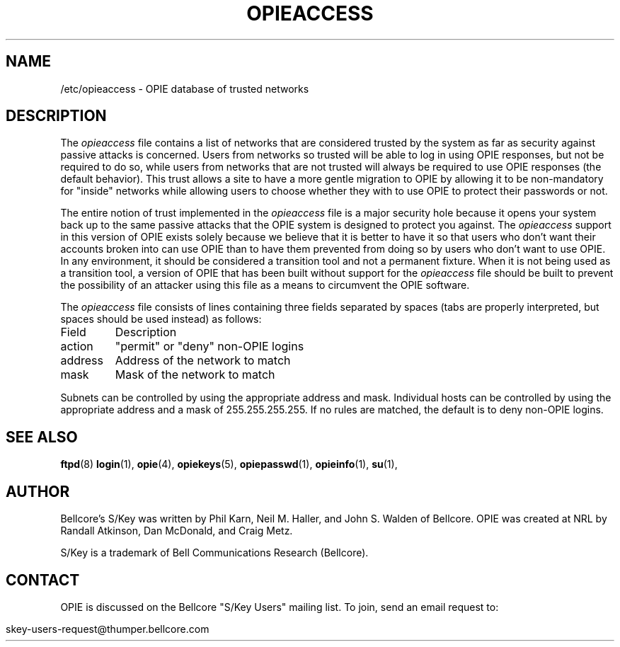 .\" opieaccess.5: Manual page describing the /etc/opieaccess file.
.\"
.\" Portions of this software are Copyright 1995 by Randall Atkinson and Dan
.\" McDonald, All Rights Reserved. All Rights under this copyright are assigned
.\" to the U.S. Naval Research Laboratory (NRL). The NRL Copyright Notice and
.\" License Agreement applies to this software.
.\"
.\"	History:
.\"
.\"	Modified by cmetz for OPIE 2.4. Fixed "0PIE" typo.
.\"	Written at NRL for OPIE 2.0.
.\"
.ll 6i
.pl 10.5i
.\"	@(#)opieaccess.5	2.0 (NRL) 1/10/95
.\" $FreeBSD: release/10.4.0/contrib/opie/opieaccess.5 92914 2002-03-21 23:42:52Z markm $
.\"
.lt 6.0i
.TH OPIEACCESS 5 "January 10, 1995"
.AT 3
.SH NAME
/etc/opieaccess \- OPIE database of trusted networks

.SH DESCRIPTION
The 
.I opieaccess
file contains a list of networks that are considered trusted by the system as
far as security against passive attacks is concerned. Users from networks so
trusted will be able to log in using OPIE responses, but not be required to
do so, while users from networks that are not trusted will always be required
to use OPIE responses (the default behavior). This trust allows a site to
have a more gentle migration to OPIE by allowing it to be non-mandatory for
"inside" networks while allowing users to choose whether they with to use OPIE
to protect their passwords or not.
.sp
The entire notion of trust implemented in the
.I opieaccess
file is a major security hole because it opens your system back up to the same
passive attacks that the OPIE system is designed to protect you against. The
.I opieaccess
support in this version of OPIE exists solely because we believe that it is
better to have it so that users who don't want their accounts broken into can
use OPIE than to have them prevented from doing so by users who don't want
to use OPIE. In any environment, it should be considered a transition tool and
not a permanent fixture. When it is not being used as a transition tool, a
version of OPIE that has been built without support for the
.I opieaccess
file should be built to prevent the possibility of an attacker using this file
as a means to circumvent the OPIE software.
.sp
The
.I opieaccess
file consists of lines containing three fields separated by spaces (tabs are
properly interpreted, but spaces should be used instead) as follows:
.PP
.nf
.ta \w'              'u
Field	Description
action	"permit" or "deny" non-OPIE logins
address	Address of the network to match
mask	Mask of the network to match
.fi

Subnets can be controlled by using the appropriate address and mask. Individual
hosts can be controlled by using the appropriate address and a mask of
255.255.255.255. If no rules are matched, the default is to deny non-OPIE
logins.

.SH SEE ALSO
.BR ftpd (8)
.BR login (1),
.BR opie (4),
.BR opiekeys (5),
.BR opiepasswd (1),
.BR opieinfo (1),
.BR su (1),

.SH AUTHOR
Bellcore's S/Key was written by Phil Karn, Neil M. Haller, and John S. Walden
of Bellcore. OPIE was created at NRL by Randall Atkinson, Dan McDonald, and
Craig Metz.

S/Key is a trademark of Bell Communications Research (Bellcore).

.SH CONTACT
OPIE is discussed on the Bellcore "S/Key Users" mailing list. To join,
send an email request to:
.sp
skey-users-request@thumper.bellcore.com
